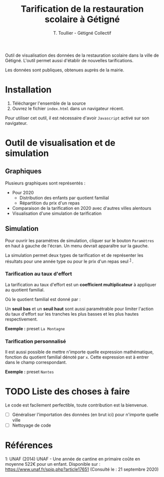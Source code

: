 #+TITLE: Tarification de la restauration scolaire à Gétigné
#+AUTHOR: T. Toullier - Gétigné Collectif

Outil de visualisation des données de la restauration scolaire dans la ville de Gétigné. L'outil permet aussi d'établir de nouvelles tarifications.

Les données sont publiques, obtenues auprès de la mairie.

* Installation

1. Télécharger l'ensemble de la source 
2. Ouvrez le fichier =index.html= dans un navigateur récent.

Pour utiliser cet outil, il est nécessaire d'avoir =Javascript= activé sur son navigateur.

* Outil de visualisation et de simulation

** Graphiques
Plusieurs graphiques sont représentés : 
- Pour 2020
  - Distribution des enfants par quotient familial
  - Répartition du prix d'un repas
- Comparaison de la tarification en 2020 avec d'autres villes alentours
- Visualisation d'une simulation de tarification 

** Simulation

Pour ouvrir les paramètres de simulation, cliquer sur le bouton =Paramètres= en haut à gauche de l'écran.
Un menu devrait apparaître sur la gauche.

La simulation permet deux types de tarification et de représenter les résultats pour une année type ou pour le prix d'un repas seul @@html:<sup>@@ [[#myfootnote1][1]] @@html:</sup>@@.

*** Tarification au taux d'effort
La tarification au taux d'effort est un *coefficient multiplicateur* à appliquer au quotient familial.

#+NAME: fig:tauxeffort
[[./img/taux_effort.svg]]

Où le quotient familial est donné par :

#+NAME: fig:qf
[[./img/QF.svg]]

Un *seuil bas* et un *seuil haut* sont aussi paramétrable pour limiter l'action du taux d'effort sur les tranches les plus basses et les plus hautes respectivement.

*Exemple :* preset =La Montagne=

*** Tarification personnalisé

Il est aussi possible de mettre n'importe quelle expression mathématique, fonction du quotient familial dénoté par =x=. Cette expression est à entrer dans le champ correspondant.

*Exemple :* preset =Nantes=


* TODO Liste des choses à faire
Le code est facilement perfectible, toute contribution est la bienvenue.
- [-] Généraliser l'importation des données (en brut ici) pour n'importe quelle ville
- [-] Nettoyage de code

* Références

#+HTML: <a name="myfootnote1">1</a>: UNAF (2014) UNAF - Une année de cantine en primaire coûte en moyenne 522€ pour un enfant. Disponible sur : <a href="https://www.unaf.fr/spip.php?article17651">https://www.unaf.fr/spip.php?article17651</a> (Consulté le : 21 septembre 2020)
